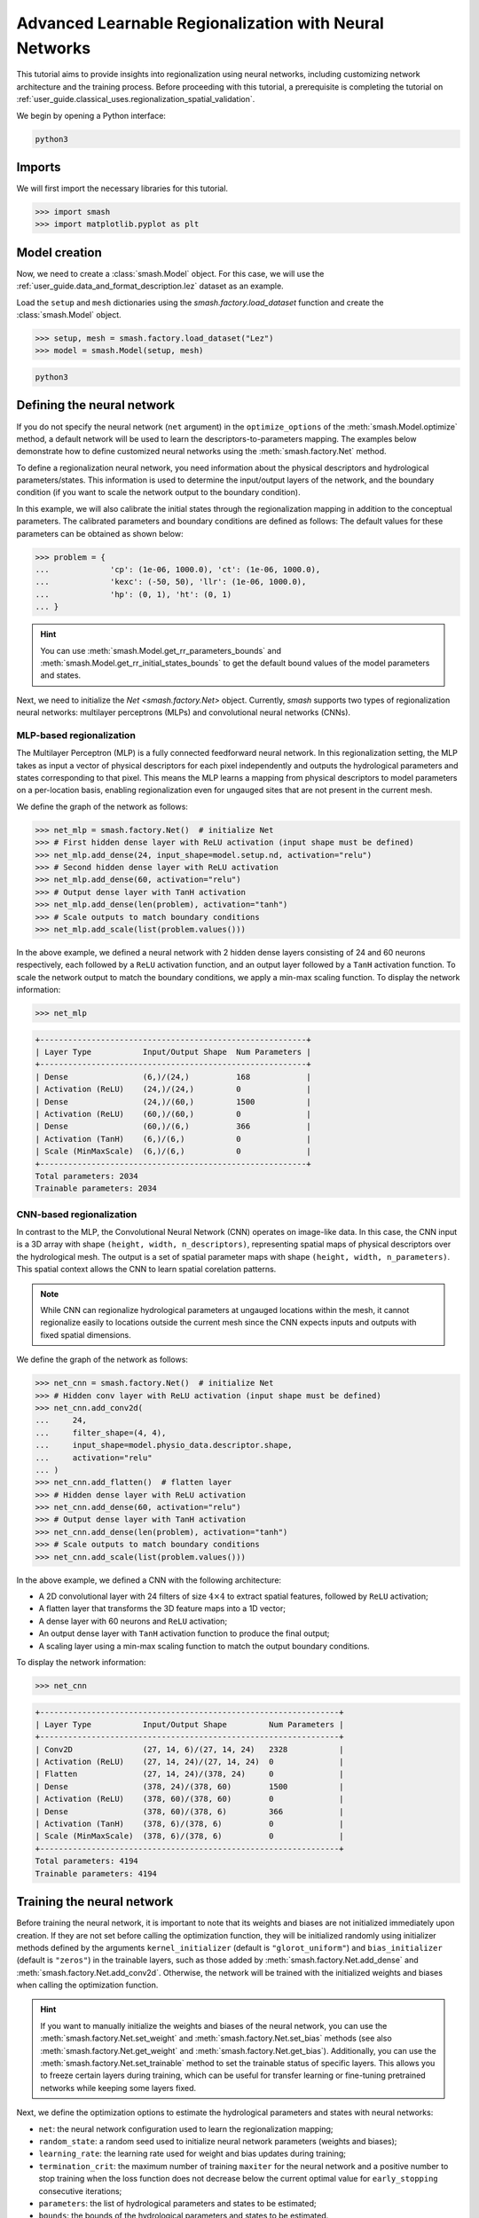 .. _user_guide.in_depth.advanced_learnable_regionalization:

=======================================================
Advanced Learnable Regionalization with Neural Networks
=======================================================

This tutorial aims to provide insights into regionalization using neural networks, including customizing network architecture and the training process. 
Before proceeding with this tutorial, a prerequisite is completing the tutorial on :ref:`user_guide.classical_uses.regionalization_spatial_validation`.  

We begin by opening a Python interface:

.. code-block:: none

    python3

Imports
-------

We will first import the necessary libraries for this tutorial.

.. code-block:: python

    >>> import smash
    >>> import matplotlib.pyplot as plt

Model creation
--------------

Now, we need to create a :class:`smash.Model` object.
For this case, we will use the :ref:`user_guide.data_and_format_description.lez` dataset as an example.

Load the ``setup`` and ``mesh`` dictionaries using the `smash.factory.load_dataset` function and create the :class:`smash.Model` object.

.. code-block:: python

    >>> setup, mesh = smash.factory.load_dataset("Lez")
    >>> model = smash.Model(setup, mesh)

.. code-block:: none

    python3

Defining the neural network
---------------------------

If you do not specify the neural network (``net`` argument) in the ``optimize_options`` of the :meth:`smash.Model.optimize` method, 
a default network will be used to learn the descriptors-to-parameters mapping. 
The examples below demonstrate how to define customized neural networks using the :meth:`smash.factory.Net` method.

To define a regionalization neural network, you need information about the physical descriptors and hydrological parameters/states. 
This information is used to determine the input/output layers of the network, and the boundary condition (if you want to scale the network output to the boundary condition). 

In this example, we will also calibrate the initial states through the regionalization mapping in addition to the conceptual parameters. 
The calibrated parameters and boundary conditions are defined as follows:
The default values for these parameters can be obtained as shown below:

.. code-block:: python

    >>> problem = {
    ...             'cp': (1e-06, 1000.0), 'ct': (1e-06, 1000.0), 
    ...             'kexc': (-50, 50), 'llr': (1e-06, 1000.0), 
    ...             'hp': (0, 1), 'ht': (0, 1)
    ... }

.. hint::
    You can use :meth:`smash.Model.get_rr_parameters_bounds` and :meth:`smash.Model.get_rr_initial_states_bounds` 
    to get the default bound values of the model parameters and states.

Next, we need to initialize the `Net <smash.factory.Net>` object. Currently, `smash` supports two types of regionalization neural networks: multilayer perceptrons (MLPs) and convolutional neural networks (CNNs).

MLP-based regionalization
*************************

The Multilayer Perceptron (MLP) is a fully connected feedforward neural network.
In this regionalization setting, the MLP takes as input a vector of physical descriptors for each pixel independently and outputs the hydrological parameters and states corresponding to that pixel.
This means the MLP learns a mapping from physical descriptors to model parameters on a per-location basis, enabling regionalization even for ungauged sites that are not present in the current mesh.

We define the graph of the network as follows:

.. code-block:: python

    >>> net_mlp = smash.factory.Net()  # initialize Net
    >>> # First hidden dense layer with ReLU activation (input shape must be defined)
    >>> net_mlp.add_dense(24, input_shape=model.setup.nd, activation="relu")
    >>> # Second hidden dense layer with ReLU activation
    >>> net_mlp.add_dense(60, activation="relu")
    >>> # Output dense layer with TanH activation
    >>> net_mlp.add_dense(len(problem), activation="tanh")
    >>> # Scale outputs to match boundary conditions
    >>> net_mlp.add_scale(list(problem.values()))

In the above example, we defined a neural network with 2 hidden dense layers consisting of 24 and 60 neurons respectively, each followed by a ``ReLU`` activation function, and an output layer followed by a ``TanH`` activation function. 
To scale the network output to match the boundary conditions, we apply a min-max scaling function. To display the network information:

.. code-block:: python

    >>> net_mlp

.. code-block:: output

    +---------------------------------------------------------+
    | Layer Type           Input/Output Shape  Num Parameters |
    +---------------------------------------------------------+
    | Dense                (6,)/(24,)          168            |
    | Activation (ReLU)    (24,)/(24,)         0              |
    | Dense                (24,)/(60,)         1500           |
    | Activation (ReLU)    (60,)/(60,)         0              |
    | Dense                (60,)/(6,)          366            |
    | Activation (TanH)    (6,)/(6,)           0              |
    | Scale (MinMaxScale)  (6,)/(6,)           0              |
    +---------------------------------------------------------+
    Total parameters: 2034
    Trainable parameters: 2034

CNN-based regionalization
*************************

In contrast to the MLP, the Convolutional Neural Network (CNN) operates on image-like data.
In this case, the CNN input is a 3D array with shape ``(height, width, n_descriptors)``, representing spatial maps of physical descriptors over the hydrological mesh.
The output is a set of spatial parameter maps with shape ``(height, width, n_parameters)``.
This spatial context allows the CNN to learn spatial corelation patterns.

.. note::
    While CNN can regionalize hydrological parameters at ungauged locations within the mesh, it cannot regionalize easily to locations outside the current mesh since the CNN expects inputs and outputs with fixed spatial dimensions.

We define the graph of the network as follows:

.. code-block:: python

    >>> net_cnn = smash.factory.Net()  # initialize Net
    >>> # Hidden conv layer with ReLU activation (input shape must be defined)
    >>> net_cnn.add_conv2d(
    ...     24,
    ...     filter_shape=(4, 4),
    ...     input_shape=model.physio_data.descriptor.shape,
    ...     activation="relu"
    ... )
    >>> net_cnn.add_flatten()  # flatten layer
    >>> # Hidden dense layer with ReLU activation
    >>> net_cnn.add_dense(60, activation="relu")
    >>> # Output dense layer with TanH activation
    >>> net_cnn.add_dense(len(problem), activation="tanh")
    >>> # Scale outputs to match boundary conditions
    >>> net_cnn.add_scale(list(problem.values()))

In the above example, we defined a CNN with the following architecture:

- A 2D convolutional layer with 24 filters of size :math:`4 \times 4` to extract spatial features, followed by ``ReLU`` activation;
- A flatten layer that transforms the 3D feature maps into a 1D vector;
- A dense layer with 60 neurons and ``ReLU`` activation;
- An output dense layer with ``TanH`` activation function to produce the final output;
- A scaling layer using a min-max scaling function to match the output boundary conditions.

To display the network information:

.. code-block:: python

    >>> net_cnn

.. code-block:: output

    +----------------------------------------------------------------+
    | Layer Type           Input/Output Shape         Num Parameters |
    +----------------------------------------------------------------+
    | Conv2D               (27, 14, 6)/(27, 14, 24)   2328           |
    | Activation (ReLU)    (27, 14, 24)/(27, 14, 24)  0              |
    | Flatten              (27, 14, 24)/(378, 24)     0              |
    | Dense                (378, 24)/(378, 60)        1500           |
    | Activation (ReLU)    (378, 60)/(378, 60)        0              |
    | Dense                (378, 60)/(378, 6)         366            |
    | Activation (TanH)    (378, 6)/(378, 6)          0              |
    | Scale (MinMaxScale)  (378, 6)/(378, 6)          0              |
    +----------------------------------------------------------------+
    Total parameters: 4194
    Trainable parameters: 4194

Training the neural network
---------------------------

Before training the neural network, it is important to note that its weights and biases are not initialized immediately upon creation.
If they are not set before calling the optimization function, they will be initialized randomly using initializer methods defined by the arguments ``kernel_initializer`` (default is ``"glorot_uniform"``) and ``bias_initializer`` (default is ``"zeros"``) in the trainable layers, such as those added by :meth:`smash.factory.Net.add_dense` and :meth:`smash.factory.Net.add_conv2d`.
Otherwise, the network will be trained with the initialized weights and biases when calling the optimization function.

.. hint::
    If you want to manually initialize the weights and biases of the neural network, you can use the :meth:`smash.factory.Net.set_weight` and :meth:`smash.factory.Net.set_bias` methods 
    (see also :meth:`smash.factory.Net.get_weight` and :meth:`smash.factory.Net.get_bias`). 
    Additionally, you can use the :meth:`smash.factory.Net.set_trainable` method to set the trainable status of specific layers. 
    This allows you to freeze certain layers during training, which can be useful for transfer learning or fine-tuning pretrained networks while keeping some layers fixed.

Next, we define the optimization options to estimate the hydrological parameters and states with neural networks:

- ``net``: the neural network configuration used to learn the regionalization mapping;
- ``random_state``: a random seed used to initialize neural network parameters (weights and biases);
- ``learning_rate``: the learning rate used for weight and bias updates during training;
- ``termination_crit``: the maximum number of training ``maxiter`` for the neural network and a positive number to stop training when the loss function does not decrease below the current optimal value for ``early_stopping`` consecutive iterations;
- ``parameters``: the list of hydrological parameters and states to be estimated;
- ``bounds``: the bounds of the hydrological parameters and states to be estimated.

.. code-block:: python

    >>> optimize_options_mlp = {
    ...     "net": net_mlp,
    ...     "learning_rate": 0.003,
    ...     "termination_crit": dict(maxiter=250, early_stopping=50),
    ...     "random_state": 1,
    ...     "parameters": list(problem.keys()),
    ...     "bounds": problem
    ... }  # optimization options for MLP-based regionalization
    ... 
    >>> optimize_options_cnn = {
    ...     "net": net_cnn,
    ...     "learning_rate": 0.003,  # lower lr since more sensitive weights update
    ...     "termination_crit": dict(maxiter=250, early_stopping=50),
    ...     "random_state": 1,
    ...     "parameters": list(problem.keys()),
    ...     "bounds": problem
    ... }  # optimization options for CNN-based regionalization

.. note::
    To ensure the order of the estimated hydrological parameters and to prevent any potential conflicts, it is recommended that you specify
    the keys ``parameters`` and ``bounds`` as shown in the code above.

Now, we can train the neural networks using the :meth:`smash.Model.optimize` method:

.. code-block:: python
    
    >>> model_mlp, opt_mlp = smash.optimize(
    ...     model,
    ...     mapping="ann",
    ...     optimize_options=optimize_options_mlp,
    ...     return_options={"net": True},
    ... )  # MLP-based regionalization

.. code-block:: output

    </> Optimize
        At iterate     0    nfg =     1    J = 8.34604e-01    |proj g| = 3.56477e-03
        At iterate     1    nfg =     2    J = 7.67661e-01    |proj g| = 3.77684e-03
        At iterate     2    nfg =     3    J = 6.77105e-01    |proj g| = 4.63283e-03
        ...
        At iterate   249    nfg =   250    J = 1.31735e-01    |proj g| = 4.17643e-04
        At iterate   250    nfg =   251    J = 1.31708e-01    |proj g| = 4.26444e-04
        STOP: TOTAL NO. of ITERATIONS REACHED LIMIT

.. code-block:: python
    
    >>> model_cnn, opt_cnn = smash.optimize(
    ...     model,
    ...     mapping="ann",
    ...     optimize_options=optimize_options_cnn,
    ...     return_options={"net": True},
    ... )  # CNN-based regionalization

.. code-block:: output

    </> Optimize
        At iterate     0    nfg =     1    J = 1.80586e+00    |proj g| = 3.28820e-02
        At iterate     1    nfg =     2    J = 9.11082e-01    |proj g| = 1.12828e-02
        At iterate     2    nfg =     3    J = 6.29026e-01    |proj g| = 1.75244e-03
        ...
        At iterate   249    nfg =   250    J = 1.27517e-01    |proj g| = 3.06498e-04
        At iterate   250    nfg =   251    J = 1.27503e-01    |proj g| = 3.07417e-04
        STOP: TOTAL NO. of ITERATIONS REACHED LIMIT

Results visualization
---------------------

Each returned `Optimize <smash.Optimize>` object (``opt_mlp`` or ``opt_cnn``) contains a `Net <smash.factory.Net>` object with the trained parameters.
For example, we can access the bias of the last dense layer of the MLP:

.. code-block:: python

    >>> opt_mlp.net.get_bias()[-1]

.. code-block:: output

    array([[-0.13550091, -0.14853519,  0.00376027, -0.02834407,  0.02244247,
            -0.0597309 ]])

Or plot the cost function descent during the training:

.. code-block:: python

    >>> plt.plot(opt_mlp.net.history["loss_train"], label="MLP", linestyle="--")
    >>> plt.plot(opt_cnn.net.history["loss_train"], label="CNN", zorder=0)
    >>> plt.xlabel("Iteration")
    >>> plt.ylabel("$1-NSE$")
    >>> plt.legend()
    >>> plt.grid(alpha=.7, ls="--")
    >>> plt.title("Cost function descent")
    >>> plt.show()

.. image:: ../../_static/user_guide.in_depth.advanced_learnable_regionalization.mlp_cnn_J.png
    :align: center

We observe that, despite different network architectures and starting from different random weights, the cost function of both networks behaves similarly and converges to a similar value.
It is now interesting to compare the estimated conceptual parameters and initial states obtained by the two networks.

.. code-block:: python

    >>> f, ax = plt.subplots(3, 2)
    >>> 
    >>> map_cp = ax[0, 0].imshow(model_mlp.get_rr_parameters("cp"))
    >>> f.colorbar(map_cp, ax=ax[0, 0], label="cp (mm)")
    >>> map_ct = ax[0, 1].imshow(model_mlp.get_rr_parameters("ct"))
    >>> f.colorbar(map_ct, ax=ax[0, 1], label="ct (mm)")
    >>> map_kexc = ax[1, 0].imshow(model_mlp.get_rr_parameters("kexc"))
    >>> f.colorbar(map_kexc, ax=ax[1, 0], label="kexc (mm/d)")
    >>> map_llr = ax[1, 1].imshow(model_mlp.get_rr_parameters("llr"))
    >>> f.colorbar(map_llr, ax=ax[1, 1], label="llr (min)")
    >>> map_hp = ax[2, 0].imshow(model_mlp.get_rr_initial_states("hp"))
    >>> f.colorbar(map_hp, ax=ax[2, 0], label="hp")
    >>> map_ht = ax[2, 1].imshow(model_mlp.get_rr_initial_states("ht"))
    >>> f.colorbar(map_ht, ax=ax[2, 1], label="ht")
    >>> f.suptitle("Regionalized Parameters and Initial States from MLP")
    >>> plt.show()

.. image:: ../../_static/user_guide.in_depth.advanced_learnable_regionalization.mlp_theta.png
    :align: center

.. code-block:: python

    >>> f, ax = plt.subplots(3, 2)
    >>> 
    >>> map_cp = ax[0, 0].imshow(model_cnn.get_rr_parameters("cp"))
    >>> f.colorbar(map_cp, ax=ax[0, 0], label="cp (mm)")
    >>> map_ct = ax[0, 1].imshow(model_cnn.get_rr_parameters("ct"))
    >>> f.colorbar(map_ct, ax=ax[0, 1], label="ct (mm)")
    >>> map_kexc = ax[1, 0].imshow(model_cnn.get_rr_parameters("kexc"))
    >>> f.colorbar(map_kexc, ax=ax[1, 0], label="kexc (mm/d)")
    >>> map_llr = ax[1, 1].imshow(model_cnn.get_rr_parameters("llr"))
    >>> f.colorbar(map_llr, ax=ax[1, 1], label="llr (min)")
    >>> map_hp = ax[2, 0].imshow(model_cnn.get_rr_initial_states("hp"))
    >>> f.colorbar(map_hp, ax=ax[2, 0], label="hp")
    >>> map_ht = ax[2, 1].imshow(model_cnn.get_rr_initial_states("ht"))
    >>> f.colorbar(map_ht, ax=ax[2, 1], label="ht")
    >>> f.suptitle("Regionalized Parameters and Initial States from CNN")
    >>> plt.show()

.. image:: ../../_static/user_guide.in_depth.advanced_learnable_regionalization.cnn_theta.png
    :align: center

Overall, the CNN produces smoother parameter maps compared to the MLP. 
This smoothing effect results from the convolution operations applied to physical descriptor maps, 
which enable the CNN to learn and exploit spatial patterns and correlations across the entire mesh, including non-active cells.  
However, as mentioned earlier, the CNN requires input in the form of a fixed-shape image, making it less suitable for regionalization at ungauged locations outside the current mesh (though it remains fully applicable for regionalization within the current mesh).
In contrast, the MLP operates at the pixel level of the descriptor maps, allowing it to generalize to any location where descriptors are available.
